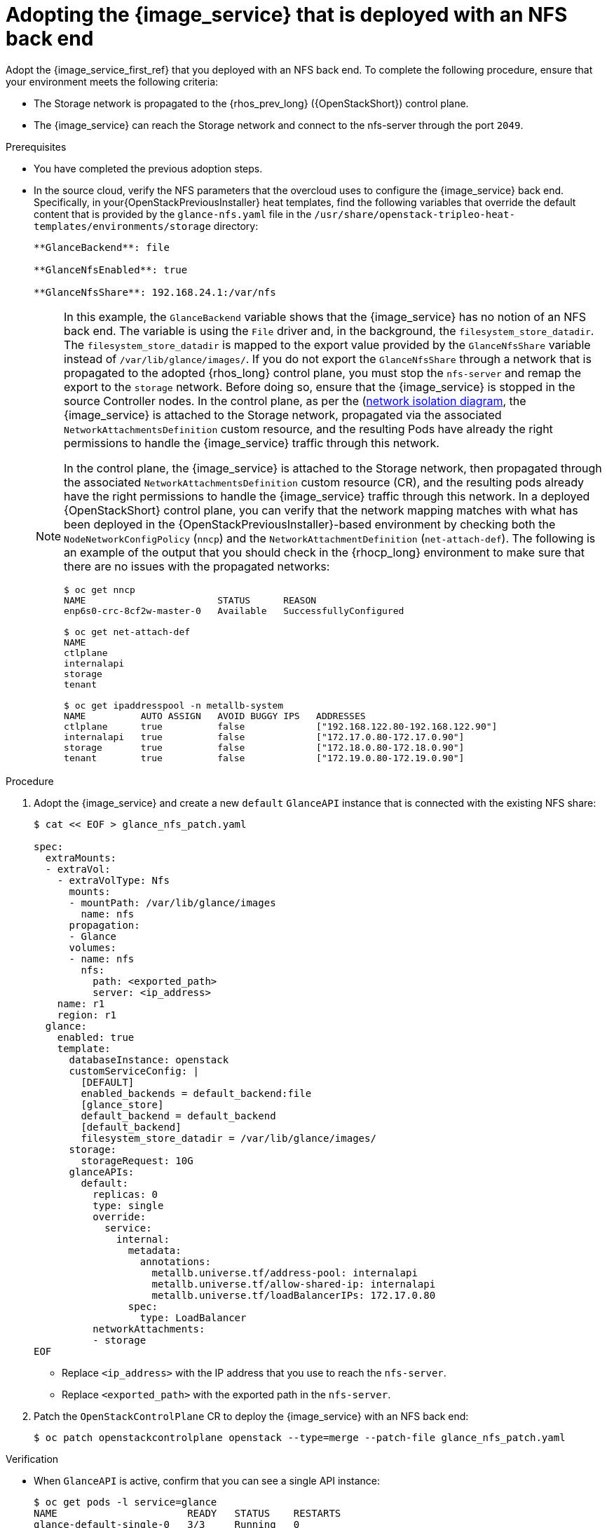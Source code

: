 [id="adopting-image-service-with-nfs-backend_{context}"]

= Adopting the {image_service} that is deployed with an NFS back end

Adopt the {image_service_first_ref} that you deployed with an NFS back end. To complete the following procedure, ensure that your environment meets the following criteria:

* The Storage network is propagated to the {rhos_prev_long} ({OpenStackShort}) control plane.
* The {image_service} can reach the Storage network and connect to the nfs-server through the port `2049`.

.Prerequisites

* You have completed the previous adoption steps.
* In the source cloud, verify the NFS parameters that the overcloud uses to configure the {image_service} back end. Specifically, in your{OpenStackPreviousInstaller} heat templates, find the following variables that override the default content that is provided by the `glance-nfs.yaml` file in the
`/usr/share/openstack-tripleo-heat-templates/environments/storage` directory:
+
----

**GlanceBackend**: file

**GlanceNfsEnabled**: true

**GlanceNfsShare**: 192.168.24.1:/var/nfs

----
+
[NOTE]
====
In this example, the `GlanceBackend` variable shows that the {image_service} has no notion of an NFS back end. The variable is using the `File` driver and, in the background, the `filesystem_store_datadir`. The `filesystem_store_datadir` is mapped to the export value provided by the `GlanceNfsShare` variable instead of `/var/lib/glance/images/`.
If you do not export the `GlanceNfsShare` through a network that is propagated to the adopted {rhos_long} control plane, you must stop the `nfs-server` and remap the export to the `storage` network. Before doing so, ensure that the {image_service} is stopped in the source Controller nodes.
ifeval::["{build}" != "downstream"]
In the control plane, as per the (https://github.com/openstack-k8s-operators/docs/blob/main/images/network_diagram.jpg)[network isolation diagram],
the {image_service} is attached to the Storage network, propagated via the associated `NetworkAttachmentsDefinition` custom resource, and the resulting Pods have already the right permissions to handle the {image_service} traffic through this network.
endif::[]

ifeval::["{build}" != "upstream"]
In the control plane, the {image_service} is attached to the Storage network, then propagated through the associated `NetworkAttachmentsDefinition` custom resource (CR), and the resulting pods already have the right permissions to handle the {image_service} traffic through this network.
endif::[]
In a deployed {OpenStackShort} control plane, you can verify that the network mapping matches with what has been deployed in the {OpenStackPreviousInstaller}-based environment by checking both the `NodeNetworkConfigPolicy` (`nncp`) and the `NetworkAttachmentDefinition` (`net-attach-def`). The following is an example of the output that you should check in the {rhocp_long} environment to make sure that there are no issues with the propagated networks:

----
$ oc get nncp
NAME                        STATUS      REASON
enp6s0-crc-8cf2w-master-0   Available   SuccessfullyConfigured

$ oc get net-attach-def
NAME
ctlplane
internalapi
storage
tenant

$ oc get ipaddresspool -n metallb-system
NAME          AUTO ASSIGN   AVOID BUGGY IPS   ADDRESSES
ctlplane      true          false             ["192.168.122.80-192.168.122.90"]
internalapi   true          false             ["172.17.0.80-172.17.0.90"]
storage       true          false             ["172.18.0.80-172.18.0.90"]
tenant        true          false             ["172.19.0.80-172.19.0.90"]
----
====

.Procedure

. Adopt the {image_service} and create a new `default` `GlanceAPI` instance that is connected with the existing NFS share:
+
----
$ cat << EOF > glance_nfs_patch.yaml

spec:
  extraMounts:
  - extraVol:
    - extraVolType: Nfs
      mounts:
      - mountPath: /var/lib/glance/images
        name: nfs
      propagation:
      - Glance
      volumes:
      - name: nfs
        nfs:
          path: <exported_path>
          server: <ip_address>
    name: r1
    region: r1
  glance:
    enabled: true
    template:
      databaseInstance: openstack
      customServiceConfig: |
        [DEFAULT]
        enabled_backends = default_backend:file
        [glance_store]
        default_backend = default_backend
        [default_backend]
        filesystem_store_datadir = /var/lib/glance/images/
      storage:
        storageRequest: 10G
      glanceAPIs:
        default:
          replicas: 0
          type: single
          override:
            service:
              internal:
                metadata:
                  annotations:
                    metallb.universe.tf/address-pool: internalapi
                    metallb.universe.tf/allow-shared-ip: internalapi
                    metallb.universe.tf/loadBalancerIPs: 172.17.0.80
                spec:
                  type: LoadBalancer
          networkAttachments:
          - storage
EOF
----
+
* Replace `<ip_address>` with the IP address that you use to reach the `nfs-server`.
* Replace `<exported_path>` with the exported path in the `nfs-server`.

. Patch the `OpenStackControlPlane` CR to deploy the {image_service} with an NFS back end:
+
----
$ oc patch openstackcontrolplane openstack --type=merge --patch-file glance_nfs_patch.yaml
----

.Verification

* When `GlanceAPI` is active, confirm that you can see a single API instance:
+
----
$ oc get pods -l service=glance
NAME                      READY   STATUS    RESTARTS
glance-default-single-0   3/3     Running   0
----

* Ensure that the description of the pod reports the following output:
+
----
Mounts:
...
  nfs:
    Type:      NFS (an NFS mount that lasts the lifetime of a pod)
    Server:    {{ server ip address }}
    Path:      {{ nfs export path }}
    ReadOnly:  false
...
----

* Check that the mountpoint that points to `/var/lib/glance/images` is mapped to the expected `nfs server ip` and `nfs path` that you defined in the new default `GlanceAPI` instance:
+
----
$ oc rsh -c glance-api glance-default-single-0

sh-5.1# mount
...
...
{{ ip address }}:/var/nfs on /var/lib/glance/images type nfs4 (rw,relatime,vers=4.2,rsize=1048576,wsize=1048576,namlen=255,hard,proto=tcp,timeo=600,retrans=2,sec=sys,clientaddr=172.18.0.5,local_lock=none,addr=172.18.0.5)
...
...
----

* Confirm that the UUID is created in the exported directory on the NFS node. For example:
+
----
$ oc rsh openstackclient
$ openstack image list

sh-5.1$  curl -L -o /tmp/cirros-0.5.2-x86_64-disk.img http://download.cirros-cloud.net/0.5.2/cirros-0.5.2-x86_64-disk.img
...
...

sh-5.1$ openstack image create --container-format bare --disk-format raw --file /tmp/cirros-0.5.2-x86_64-disk.img cirros
...
...

sh-5.1$ openstack image list
+--------------------------------------+--------+--------+
| ID                                   | Name   | Status |
+--------------------------------------+--------+--------+
| 634482ca-4002-4a6d-b1d5-64502ad02630 | cirros | active |
+--------------------------------------+--------+--------+
----

* On the `nfs-server` node, the same `uuid` is in the exported `/var/nfs`:
+
----
$ ls /var/nfs/
634482ca-4002-4a6d-b1d5-64502ad02630
----
